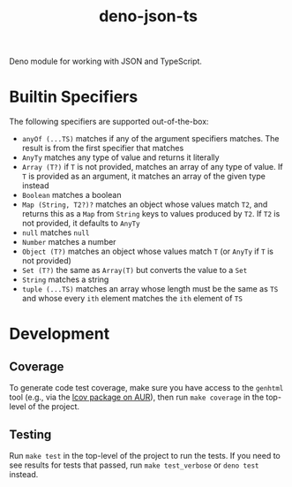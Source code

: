 #+TITLE: deno-json-ts

Deno module for working with JSON and TypeScript.

* Builtin Specifiers

The following specifiers are supported out-of-the-box:

- =anyOf (...TS)= matches if any of the argument specifiers
  matches. The result is from the first specifier that matches
- =AnyTy= matches any type of value and returns it literally
- =Array (T?)= if =T= is not provided, matches an array of any
  type of value. If =T= is provided as an argument, it matches
  an array of the given type instead
- =Boolean= matches a boolean
- =Map (String, T2?)?= matches an object whose values match
  =T2=, and returns this as a =Map= from =String= keys to
  values produced by =T2=. If =T2= is not provided, it
  defaults to =AnyTy=
- =null= matches =null=
- =Number= matches a number
- =Object (T?)= matches an object whose values match =T= (or
  =AnyTy= if =T= is not provided)
- =Set (T?)= the same as =Array(T)= but converts the value to
  a =Set=
- =String= matches a string
- =tuple (...TS)= matches an array whose length must be the
  same as =TS= and whose every =ith= element matches the =ith=
  element of =TS=

* Development

** Coverage

To generate code test coverage, make sure you have access to
the =genhtml= tool (e.g., via the [[https://aur.archlinux.org/packages/lcov/][lcov package on AUR]]), then
run =make coverage= in the top-level of the project.

** Testing

Run =make test= in the top-level of the project to run the
tests. If you need to see results for tests that passed, run
=make test_verbose= or =deno test= instead.
